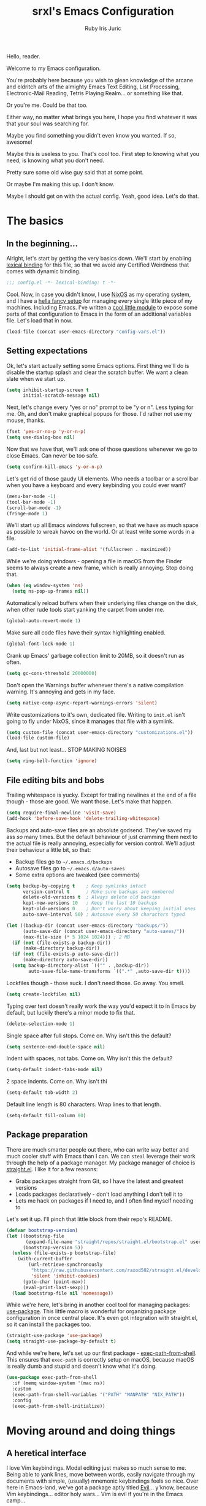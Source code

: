 #+title: srxl's Emacs Configuration
#+author: Ruby Iris Juric
#+email: ruby@srxl.me
#+description: My personal Emacs configuration, as a Literate Org-Mode document
#+startup: overview indent
#+property: header-args :tangle yes

Hello, reader.

Welcome to my Emacs configuration.

You're probably here because you wish to glean knowledge of the arcane and eldritch arts of the almighty Emacs Text Editing, List Processing, Electronic-Mail Reading, Tetris Playing Realm... or something like that.

Or you're me. Could be that too.

Either way, no matter what brings you here, I hope you find whatever it was that your soul was searching for.

Maybe you find something you didn't even know you wanted. If so, awesome!

Maybe this is useless to you. That's cool too. First step to knowing what you need, is knowing what you don't need.

Pretty sure some old wise guy said that at some point.

Or maybe I'm making this up. I don't know.

Maybe I should get on with the actual config. Yeah, good idea. Let's do that.

* The basics
** In the beginning...
Alright, let's start by getting the very basics down. We'll start by enabling [[https://www.gnu.org/software/emacs/manual/html_node/elisp/Lexical-Binding.html][lexical binding]] for this file, so that we avoid any Certified Weirdness that comes with dynamic binding.

#+begin_src emacs-lisp
  ;;; config.el -*- lexical-binding: t -*-
#+end_src

Cool. Now, in case you didn't know, I use [[https://nixos.org/][NixOS]] as my operating system, and I have a [[https://github.com/Sorixelle/dotfiles/][hella fancy setup]] for managing every single little piece of my machines. Including Emacs. I've written a [[https://github.com/Sorixelle/dotfiles/blob/master/home/modules/emacs.nix][cool little module]] to expose some parts of that configuration to Emacs in the form of an additional variables file. Let's load that in now.

#+begin_src emacs-lisp
  (load-file (concat user-emacs-directory "config-vars.el"))
#+end_src

** Setting expectations
Ok, let's start actually setting some Emacs options. First thing we'll do is disable the startup splash and clear the scratch buffer. We want a clean slate when we start up.

#+begin_src emacs-lisp
  (setq inhibit-startup-screen t
        initial-scratch-message nil)
#+end_src

Next, let's change every "yes or no" prompt to be "y or n". Less typing for me. Oh, and don't make graphical popups for those. I'd rather not use my mouse, thanks.

#+begin_src emacs-lisp
  (fset 'yes-or-no-p 'y-or-n-p)
  (setq use-dialog-box nil)
#+end_src

Now that we have that, we'll ask one of those questions whenever we go to close Emacs. Can never be too safe.

#+begin_src emacs-lisp
  (setq confirm-kill-emacs 'y-or-n-p)
#+end_src

Let's get rid of those gaudy UI elements. Who needs a toolbar or a scrollbar when you have a keyboard and every keybinding you could ever want?

#+begin_src emacs-lisp
  (menu-bar-mode -1)
  (tool-bar-mode -1)
  (scroll-bar-mode -1)
  (fringe-mode 1)
#+end_src

We'll start up all Emacs windows fullscreen, so that we have as much space as possible to wreak havoc on the world. Or at least write some words in a file.

#+begin_src emacs-lisp
  (add-to-list 'initial-frame-alist '(fullscreen . maximized))
#+end_src

While we're doing windows - opening a file in macOS from the Finder seems to always create a new frame, which is really annoying. Stop doing that.

#+begin_src emacs-lisp
  (when (eq window-system 'ns)
    (setq ns-pop-up-frames nil))
#+end_src

Automatically reload buffers when their underlying files change on the disk, when other rude tools start yanking the carpet from under me.

#+begin_src emacs-lisp
  (global-auto-revert-mode 1)
#+end_src

Make sure all code files have their syntax highlighting enabled.

#+begin_src emacs-lisp
  (global-font-lock-mode 1)
#+end_src

Crank up Emacs' garbage collection limit to 20MB, so it doesn't run as often.

#+begin_src emacs-lisp
  (setq gc-cons-threshold 20000000)
#+end_src

Don't open the Warnings buffer whenever there's a native compilation warning. It's annoying and gets in my face.

#+begin_src emacs-lisp
  (setq native-comp-async-report-warnings-errors 'silent)
#+end_src

Write customizations to it's own, dedicated file. Writing to =init.el= isn't going to fly under NixOS, since it manages that file with a symlink.

#+begin_src emacs-lisp
  (setq custom-file (concat user-emacs-directory "customizations.el"))
  (load-file custom-file)
#+end_src

And, last but not least... STOP MAKING NOISES

#+begin_src emacs-lisp
  (setq ring-bell-function 'ignore)
#+end_src

** File editing bits and bobs
Trailing whitespace is yucky. Except for trailing newlines at the end of a file though - those are good. We want those. Let's make that happen.

#+begin_src emacs-lisp
  (setq require-final-newline 'visit-save)
  (add-hook 'before-save-hook 'delete-trailing-whitespace)
#+end_src

Backups and auto-save files are an absolute godsend. They've saved my ass /so/ many times. But the default behaviour of just cramming them next to the actual file is really annoying, especially for version control. We'll adjust their behaviour a little bit, so that:

- Backup files go to =~/.emacs.d/backups=
- Autosave files go to =~/.emacs.d/auto-saves=
- Some extra options are tweaked (see comments)

#+begin_src emacs-lisp
  (setq backup-by-copying t    ; Keep symlinks intact
        version-control t      ; Make sure backups are numbered
        delete-old-versions t  ; Always delete old backips
        kept-new-versions 10   ; Keep the last 10 backups
        kept-old-versions 0    ; Don't worry about keeping initial ones
        auto-save-interval 50) ; Autosave every 50 characters typed

  (let ((backup-dir (concat user-emacs-directory "backups/"))
        (auto-save-dir (concat user-emacs-directory "auto-saves/"))
        (max-file-size (* 5 1024 1024))) ; 2 MB
    (if (not (file-exists-p backup-dir))
        (make-directory backup-dir))
    (if (not (file-exists-p auto-save-dir))
        (make-directory auto-save-dir))
    (setq backup-directory-alist `(("" . ,backup-dir))
          auto-save-file-name-transforms `((".*" ,auto-save-dir t))))
#+end_src

Lockfiles though - those suck. I don't need those. Go away. You smell.

#+begin_src emacs-lisp
  (setq create-lockfiles nil)
#+end_src

Typing over text doesn't really work the way you'd expect it to in Emacs by default, but luckily there's a minor mode to fix that.

#+begin_src emacs-lisp
  (delete-selection-mode 1)
#+end_src

Single space after full stops. Come on. Why isn't this the default?

#+begin_src emacs-lisp
  (setq sentence-end-double-space nil)
#+end_src

Indent with spaces, not tabs. Come on. Why isn't this the default?

#+begin_src emacs-lisp
  (setq-default indent-tabs-mode nil)
#+end_src

2 space indents. Come on. Why isn't thi

#+begin_src emacs-lisp
  (setq-default tab-width 2)
#+end_src

Default line length is 80 characters. Wrap lines to that length.

#+begin_src emacs-lisp
  (setq-default fill-column 80)
#+end_src

** Package preparation
There are much smarter people out there, who can write way better and much cooler stuff with Emacs than I can. We can ~steal~ leverage their work through the help of a package manager. My package manager of choice is [[https://github.com/raxod502/straight.el][straight.el]]. I like it for a few reasons:

- Grabs packages straight from Git, so I have the latest and greatest versions
- Loads packages declaratively - don't load anything I don't tell it to
- Lets me hack on packages if I need to, and I often find myself needing to

Let's set it up. I'll pinch that little block from their repo's README.
#+begin_src emacs-lisp
  (defvar bootstrap-version)
  (let ((bootstrap-file
         (expand-file-name "straight/repos/straight.el/bootstrap.el" user-emacs-directory))
        (bootstrap-version 5))
    (unless (file-exists-p bootstrap-file)
      (with-current-buffer
          (url-retrieve-synchronously
           "https://raw.githubusercontent.com/raxod502/straight.el/develop/install.el"
           'silent 'inhibit-cookies)
        (goto-char (point-max))
        (eval-print-last-sexp)))
    (load bootstrap-file nil 'nomessage))
#+end_src

While we're here, let's bring in another cool tool for managing packages: [[https://github.com/jwiegley/use-package][use-package]]. This little macro is wonderful for organizing package configuration in once central place. It's even got integration with straight.el, so it can install the packages too.
#+begin_src emacs-lisp
  (straight-use-package 'use-package)
  (setq straight-use-package-by-default t)
#+end_src

And while we're here, let's set up our first package - [[https://github.com/purcell/exec-path-from-shell][exec-path-from-shell]]. This ensures that =exec-path= is correctly setup on macOS, because macOS is really dumb and stupid and doesn't know what it's doing.
#+begin_src emacs-lisp
  (use-package exec-path-from-shell
    :if (memq window-system '(mac ns))
    :custom
    (exec-path-from-shell-variables '("PATH" "MANPATH" "NIX_PATH"))
    :config
    (exec-path-from-shell-initialize))
#+end_src

* Moving around and doing things
** A heretical interface
I love Vim keybindings. Modal editing just makes so much sense to me. Being able to yank lines, move between words, easily navigate through my documents with simple, (usually) mnemonic keybindings feels so nice. Over here in Emacs-land, we've got a package aptly titled [[https://github.com/emacs-evil/evil][Evil]]... y'know, because Vim keybindings... editor holy wars... Vim is evil if you're in the Emacs camp...

Meh, whatever. Let's get it set up.
#+begin_src emacs-lisp :noweb no-export
  (use-package evil
    :init
    <<EVIL-INIT>>
    :config
    <<EVIL-CONFIG>>)
#+end_src

First thing that needs to be done, is enabling =evil-mode=. That'll get us all our keybindings active.
#+begin_src emacs-lisp :tangle no :noweb-ref EVIL-CONFIG
  (evil-mode 1)
#+end_src

We'll also add [[https://github.com/emacs-evil/evil-collection][evil-collection]], which extends Evil's keybindings to a few other modes and extra packages.
#+begin_src emacs-lisp :noweb no-export
  (use-package evil-collection
    :config
    (evil-collection-init)
    <<EVILCOLLECTION-CONFIG>>)
#+end_src

But first - evil-collection requires =evil-want-keybinding= to be set to =nil= before Evil is loaded.
#+begin_src emacs-lisp :tangle no :noweb-ref EVIL-INIT
  (setq evil-want-keybinding nil)
#+end_src

Tell evil-collection NOT to eat my =TAB= binding in Outline mode (and Org mode by extension).
#+begin_src emacs-lisp :tangle no :noweb-ref EVILCOLLECTION-CONFIG
  (setq evil-collection-outline-bind-tab-p t)
#+end_src

** Managing the keyboard buttons
The keyboard is the best interface to Emacs. Keybindings can do everything. Although, managing keybindings can be a bit tricky. Luckily, [[https://github.com/noctuid/general.el][general.el]] has us covered there. General provides a nice interface for managing keybindings, especially when it comes to things like enabling bindings only in certain Evil states.

#+begin_src emacs-lisp
  (use-package general)
#+end_src

Another useful tool is [[https://github.com/abo-abo/hydra/][Hydra]], which creates transient layers with a set of keybindings defined, that deactivates when another key is pressed. It's hard to describe. Go check out that link, they describe it there better than I could.

#+begin_src emacs-lisp
  (use-package hydra)
#+end_src

Finding all these keybindings can be a pain. Luckily we have [[https://github.com/justbur/emacs-which-key][which-key]] to help us with that. It shows us a list of all avaliable commands when we hit a prefix, such as =C-c=. Useful for identifying just what the hell the "switch buffer" command is. Was is =C-c C-b=? =C-c b=? Some other insane combination? I don't know, you tell me.

#+begin_src emacs-lisp
  (use-package which-key
    :config
    (which-key-mode 1))
#+end_src

Because I might use EXWM in this config (more on that later), I need to be able to set global keys for EXWM, in case I want to be able to use those keybindings when in graphical windows. The way my Nix config is managed, I can toggle it on and off in there, and have the state exposed to Emacs through the variable =srxl/use-exwm=. We'll define a helper function for making such global keybindings, that does 2 things for us:
- Use =exwm-input-set-key= if EXWM is in use, or =general-def= otherwise
- Use Super as the prefix only when we're using EXWM, and fallback to Meta otherwise. Super isn't always guarranteed to work outside of EXWM, since other window managers have a tendency to eat those key events.

#+begin_src emacs-lisp
  (defun srxl/define-global-key (key cmd)
    "Binds CMD, using `exwm-input-set-key' to s-KEY globally if EXWM is in use,
  or using `general-def' to M-KEY otherwise."
    (if srxl/use-exwm
        (exwm-input-set-key (kbd (format "s-%s" key)) cmd)
      (general-def (format "M-%s" key) cmd)))
#+end_src

** Window navigation
Navigating between windows is something I do in Emacs /constantly/. Especially when I use EXWM, which I'll get to later in this config. Keybindings to help me do that would be nice. Let's start off with a simple one - moving between windows. For that, we'll use the Vim arrows to move between windows.

Since these are keybindings we want to be able to use from EXWM windows, we'll use that helpful little =srxl/define-global-key= function I defined earlier to define them.

#+begin_src emacs-lisp :tangle no :noweb-ref POST-EXWM
  (srxl/define-global-key "h" 'windmove-left)
  (srxl/define-global-key "j" 'windmove-down)
  (srxl/define-global-key "k" 'windmove-up)
  (srxl/define-global-key "l" 'windmove-right)
#+end_src

Now for moving windows around. Surprisingly, Emacs doesn't seem to have a good built-in equivalent of =windmove= for swapping windows. Luckily, [[https://github.com/lukhas/buffer-move][buffer-move]] provides this functionality for us. We'll use the same keybindings as above, but also hold Shift for moving windows.

#+begin_src emacs-lisp :tangle no :noweb-ref POST-EXWM
  (use-package buffer-move)
  (srxl/define-global-key "H" 'buf-move-left)
  (srxl/define-global-key "J" 'buf-move-down)
  (srxl/define-global-key "K" 'buf-move-up)
  (srxl/define-global-key "L" 'buf-move-right)
#+end_src

Looking good. But what if we want to do a whole bunch of window moving operations at once? Surely we don't have to keep holding down Super all the time. That would suck. Good thing we don't. This is where Hydra comes in handy - we can define a window management hydra that puts us in a "window management mode" indefinitely, until we're done with managing windows. Perfect!

We'll also add bindings for creating new windows through splits in here. Since making splits is something you would almost always do in combination with another window move or swap, it doesn't really need it's own separate binding. I also can't think of a nice standalone binding, so this is a good excuse.

#+begin_src emacs-lisp :tangle no :noweb-ref POST-EXWM
  (defhydra srxl/window-management (:hint nil)
    "
  Window Management

  ^^Move:       ^^Swap:       ^^Create
  _h_: Left     _H_: Left     _s-l_: Left side
  _j_: Down     _J_: Down     _s-j_: Bottom side
  _k_: Up       _K_: Up       _x_:   Close
  _l_: Right    _L_: Right"
    ("h" windmove-left)
    ("j" windmove-down)
    ("k" windmove-up)
    ("l" windmove-right)
    ("H" buf-move-left)
    ("J" buf-move-down)
    ("K" buf-move-up)
    ("L" buf-move-right)
    ("s-l" split-window-right)
    ("s-j" split-window-below)
    ("x" delete-window))

  (srxl/define-global-key "w" 'srxl/window-management/body)
#+end_src

Cool, windows are sorted - now we need some stuff for switching buffers. We'll keep it simple - =s-b= to search for a buffer.

#+begin_src emacs-lisp :tangle no :noweb-ref POST-EXWM
  (srxl/define-global-key "b" 'counsel-switch-buffer)
#+end_src

** Searching and completing and filtering and
So, you expect me to just hit =M-x=, and know the exact name of the thing I'm looking for? Yeah, alright. I'm clueless. I don't know what things are called. Besides, even if I did, that's way too much typing. If only there was an autocompletion framework out there to make this easier...

Ok, ok. It's called [[https://github.com/abo-abo/swiper#ivy][Ivy]]. And [[https://github.com/abo-abo/swiper#counsel][Counsel]]. These two packages together give me a really nice, simple and lightweight autocompletion system for any =completing-read= task I may need.
#+begin_src emacs-lisp :noweb no-export
  (use-package ivy
    :after flx
    :config
    (ivy-mode 1)
    <<IVY-CONFIG>>)

  (use-package counsel
    :after ivy
    :config
    (counsel-mode 1)
    <<COUNSEL-CONFIG>>)
#+end_src

Include recently accessed files in =ivy-switch-buffer= results.
#+begin_src emacs-lisp :tangle no :noweb-ref IVY-CONFIG
  (setq ivy-use-virtual-buffers t)
#+end_src

Show the amount of avaliable completions in [square braces], because I like the look of it.
#+begin_src emacs-lisp :tangle no :noweb-ref IVY-CONFIG
  (setq ivy-count-format "[%d] ")
#+end_src

Fuzzy search! Ivy leverages [[https://github.com/lewang/flx][flx]] to help sort the results in a meaningful way. Don't fuzzy search in =swiper= though, that gets really unusable.
#+begin_src emacs-lisp :tangle no :noweb-ref IVY-CONFIG
  (setq ivy-re-builders-alist '((swiper . ivy--regex-plus)
                                (t . ivy--regex-fuzzy)))
#+end_src
#+begin_src emacs-lisp
  (use-package flx)
#+end_src

No initial search value - I don't always want ^ at the start of my searches.
#+begin_src emacs-lisp :tangle no :noweb-ref IVY-CONFIG
  (setq ivy-initial-inputs-alist nil)
#+end_src

Rebind a couple of keys I think are pretty clunky in Ivy:
- =ivy-immediate-done= :: from =C-M-j= to =S-RET=
- =ivy-dispatching-done= :: from =M-o= to =C-RET=
#+begin_src emacs-lisp :tangle no :noweb-ref IVY-CONFIG
  (general-def 'ivy-minibuffer-map
    "S-<return>" 'ivy-immediate-done
    "C-<return>" 'ivy-dispatching-done)
#+end_src

Also rebind =/= to =counsel-grep-or-swiper=. It's a really nice interface for searching files.
#+begin_src emacs-lisp :tangle no :noweb-ref COUNSEL-CONFIG
  (general-def '(normal motion)
    "/" 'counsel-grep-or-swiper)
#+end_src
* ✨aesthetics✨
If I'm going to use Emacs as much as I do, I want to use something that's actually nice to look at. Default Emacs might be nice to some people... but not to me. Time to fix that up.

** Pretty letters
We'll start off by setting some nicer fonts. That's one of the things that's a part of my NixOS config, so we'll read the variables set from there.

#+begin_src emacs-lisp
  (add-to-list 'default-frame-alist `(font . ,(concat srxl/font-family-monospace " " srxl/font-size-monospace)))
  (set-face-attribute 'variable-pitch nil :family srxl/font-family-ui :height srxl/font-size-ui)
#+end_src

We're also going to define a face for a serif font. This'll get used later, for stuff like Org mode.

#+begin_src emacs-lisp
  (defface serif
    `((t (:inherit variable-pitch :family ,srxl/font-family-serif :height ,srxl/font-size-serif)))
    "Serif font.")
#+end_src

** Pretty colours
Default emacs burns my eyes. /hiss/. I'll take a nicer theme, courtesy of [[https://github.com/hlissner/emacs-doom-themes][doom-themes]]. They've got a whole bunch of really nice ones. Which one do I use? That's defined in my NixOS configuration. Go check that out if you really wanna know.

#+begin_src emacs-lisp :noweb no-export
  (use-package all-the-icons)
  (use-package doom-themes
    :config
    (load-theme srxl/theme-name t)
    <<DOOMTHEMES-CONFIG>>)
#+end_src
** Pretty modeline
The mode line in Emacs is that little line at the bottom of the window that has all the status stuff, like filename... uh... man, the default mode line doesn't really have a lot of useful stuff in it, huh? Hmm.

I'm far too lazy to write my own mode line. Luckily, multiple people have done it for me, and I just need to pick the one I like. And I like [[https://github.com/dbordak/telephone-line][telephone-line]]. It's got a really nice configuration interface, it's fairly lightweight, doesn't rely on any external icon fonts, and - most importantly - it looks really nice. Let's set it up.

#+begin_src emacs-lisp :noweb no-export
  (use-package telephone-line
    :config
    <<TELELINE-CONFIG>>)
#+end_src

First, let's set the separators. telephone-line supports a whole bunch of fancy Powerline-style separators, but honestly, I'm not about that. I just like simple boxes. So we'll use the "flat" separator as the primary one, and don't worry about a secondary separator - those go between all the segments, not just the coloured bits. Too noisy.

#+begin_src emacs-lisp :tangle no :noweb-ref TELELINE-CONFIG
  (setq telephone-line-primary-left-separator 'telephone-line-flat
        telephone-line-primary-right-separator 'telephone-line-flat
        telephone-line-secondary-left-separator 'telephone-line-nil
        telephone-line-secondary-right-separator 'telephone-line-nil)
#+end_src

I like my modeline a little taller. Bit more prominent.

#+begin_src emacs-lisp :tangle no :noweb-ref TELELINE-CONFIG
  (setq telephone-line-height 24)
#+end_src

And now for the segments. For the left side, we'll have the following:
- The current Evil status (normal, insert, visual, etc.)
- The buffer information (name, unsaved indicator)

#+begin_src emacs-lisp :tangle no :noweb-ref TELELINE-CONFIG
  (setq telephone-line-lhs
        '((evil . (telephone-line-evil-tag-segment))
          (nil . (telephone-line-buffer-segment))))
#+end_src

And on the right side:
- The major mode name
- Any "extra info" (we'll get to that in a bit)

#+begin_src emacs-lisp :tangle no :noweb-ref TELELINE-CONFIG
  (setq telephone-line-rhs
        '((nil . (telephone-line-misc-info-segment))
          (accent . (telephone-line-major-mode-segment))))
#+end_src

One more thing - I need a clock, so I know what the time is. Because, yknow. That's like, important. Gotta have that. This'll put it in that extra info segment.

#+begin_src emacs-lisp
  (display-time-mode 1)
#+end_src

And activate.

#+begin_src emacs-lisp :tangle no :noweb-ref TELELINE-CONFIG
  (telephone-line-mode 1)
#+end_src
* Emacs, my favourite word processor
[[https://orgmode.org/][org-mode]] might just be one of the most amazing programs ever made. Like, seriously. This thing is amazing. It's a markup language, a todo list, a calendar, a spreadsheet, Jupyter Notebook on sterioids... I could keep going on here, but that's probably not what you're here for. You're here to see me configure this delightful thing. And I'm not about to waste anymore time.

#+begin_src emacs-lisp :noweb no-export
  (use-package org
    :config
    <<ORG-CONFIG>>)
#+end_src

#+begin_src emacs-lisp :tangle no :noweb-ref ORG-CONFIG
  (add-hook 'org-mode-hook 'visual-line-mode)
#+end_src

** Making documents look pretty
Monospaced text just doesn't quite do org-mode justice. This isn't code (well, not entirely) - it's a document! Let's make it look like one by using a fancy serif font. Check the NixOS config for which specific one it is.
#+begin_src emacs-lisp :tangle no :noweb-ref ORG-CONFIG
  (add-hook 'org-mode-hook (lambda () (progn
                                        (setq-local buffer-face-mode-face 'serif)
                                        (buffer-face-mode 1))))
#+end_src

Code should probably still be monospace though. That makes sense.
#+begin_src emacs-lisp :tangle no :noweb-ref ORG-CONFIG
  (set-face-attribute 'org-block nil :inherit 'fixed-pitch)
  (set-face-attribute 'org-verbatim nil :inherit 'fixed-pitch)
#+end_src

Make headings look a little prettier with [[https://github.com/sabof/org-bullets][org-bullets]].
#+begin_src emacs-lisp
  (use-package org-bullets
    :hook (org-mode . org-bullets-mode))
#+end_src

And make them a bit more distinct at each level, by setting different sizes for them.
#+begin_src emacs-lisp :tangle no :noweb-ref ORG-CONFIG
  (set-face-attribute 'org-document-title nil :height 1.5)
  (set-face-attribute 'org-level-1 nil :height 1.5)
  (set-face-attribute 'org-level-2 nil :height 1.25)
  (set-face-attribute 'org-level-3 nil :height 1.125)
  (set-face-attribute 'org-level-4 nil :height 1.1)
#+end_src

Don't worry about showing the symbols around things like *bold*, /italic/ or =inline code=.
#+begin_src emacs-lisp :tangle no :noweb-ref ORG-CONFIG
  (setq org-hide-emphasis-markers t)
#+end_src

But add a function and a keybinding to toggle them, in case we want them.
#+begin_src emacs-lisp :tangle no :noweb-ref ORG-CONFIG
  (defun srxl/org-toggle-emphasis-markers ()
    "Toggle the visibility of emphasis markers in Org mode buffers."
    (interactive)
    (setq org-hide-emphasis-markers (not org-hide-emphasis-markers))
    (font-lock-fontify-buffer))

  ;; TODO: finalize binding
  (general-def 'org-mode-map
    "C-c t" 'srxl/org-toggle-emphasis-markers)
#+end_src

doom-themes from earlier includes some stuff to tidy up Org visuals a little bit.
#+begin_src emacs-lisp :tangle no :noweb-ref DOOMTHEMES-CONFIG
  (doom-themes-org-config)
#+end_src
* Emacs, my favourite IDE
Yeah, this is the one everyone knows Emacs for. Code editor! That's the main one everyone uses Emacs for. And for good reason - it does a damn good job of editing code. Although, it does need a little assistance to get it off the ground in that regard. Let's give it a hand.

** General
First, a few general bits and pieces that we want to have when editing code.

Show line numbers in all code files. Pretty much every programming mode derives from =prog-mode=, so we can hook into that.
#+begin_src emacs-lisp
  (add-hook 'prog-mode-hook 'linum-mode)
#+end_src

Keeping things like quotation marks for strings, and parentheses balanced is really important for code edititng. =electric-pair-mode= is a good builtin option for this. So we'll use it.
#+begin_src emacs-lisp
  (add-hook 'prog-mode-hook 'electric-pair-mode)
#+end_src

** Autocomplete
First off, let's get some autocomplete capability in here. We gotta have that - what's an IDE without autocomplete? Although, this doesn't provide language-specific completions, just the UI for autocompletion. We'll get to that in a bit.

Over in Emacs land, [[https://company-mode.github.io/][company-mode]] is the de facto way to get that going. Let's set it up.
#+begin_src emacs-lisp :noweb no-export
  (use-package company
    :custom
    <<COMPANY-CUSTOM>>
    :config
    <<COMPANY-CONFIG>>)
#+end_src

Like most editors, we want the autocomplete options to appear right after we've finished typing, without a delay.
#+begin_src emacs-lisp :tangle no :noweb-ref COMPANY-CUSTOM
  (company-minimum-prefix-length 1)
  (company-idle-delay 0.0)
#+end_src

The backend for =dabbrev= is enabled by default, but I'm not a fan of that. I want autocomplete for my code, not for just typing words. Not as useful, and tends to clutter up the completion list.
#+begin_src emacs-lisp :tangle no :noweb-ref COMPANY-CONFIG
  (delete 'company-dabbrev company-backends)
#+end_src

Use fuzzy searching in completions.
#+begin_src emacs-lisp :tangle no :noweb-ref COMPANY-CONFIG
  (add-to-list 'completion-styles 'flex)
#+end_src

[[https://github.com/sebastiencs/company-box][company-box]] is a frontend for company-mode that makes the UI a little nicer - icons next to completions, showing documentation, and has fewer visual issues.
#+begin_src emacs-lisp
  (use-package company-box
    :hook (company-mode . company-box-mode))
#+end_src

Aaaaaaaaand enable.
#+begin_src emacs-lisp :tangle no :noweb-ref COMPANY-CONFIG
  (global-company-mode 1)
#+end_src

** Project management
When it comes to project management, we're going to be keeping it pretty minimal and mostly leverage Emacs' built-in project.el library. It's simple, while still being pretty fully featured - and Eglot makes use of it too, which is something we'll set up later.

To start off - I want all my project management related keybindings to be under the =SPC= prefix. It's a nice little pattern I'm borrowing from things like Doom and Spacemacs - I'm just not using it as extensively. We'll leverage general.el to create a /definer/, that can be used to create keybindings in Evil's normal, motion and emacs modes under =SPC=.

Oh, but first - motion state defines =SPC= as moving forward in the buffer, for some inexplicable reason. We'll need to unbind that first so that we can actually use these bindings in motion mode.
#+begin_src emacs-lisp
  (general-unbind 'motion "SPC")
  (general-create-definer srxl/def-project-key
    :states '(normal motion emacs)
    :prefix "SPC")
#+end_src

First thing we'll put under that prefix is some of the project.el keys. Basically everything useful that's under =C-x p= by default.
#+begin_src emacs-lisp
  (srxl/def-project-key
    "b" '(project-switch-to-buffer :wk "Switch buffer")
    "F" '(project-find-file :wk "Find file")
    "s" '(project-switch-project :wk "Switch project")
    "x" '(project-kill-buffers :wk "Close project"))
#+end_src

Other bindings will be coming in the following sections.

** File exploring
Next, we'll get outselves a file explorer, by way of [[https://github.com/Alexander-Miller/treemacs][Treemacs]]. It's a fully-featured file tree sidebar, just like you'd have in every IDE.

The project follow mode seems to have some issues with byte compilation, so we won't byte-compile Treemacs.
#+begin_src emacs-lisp :noweb no-export
  <<TREEMACS-PRE>>
  (use-package treemacs
    :straight (:build (:not compile))
    :custom
    <<TREEMACS-CUSTOM>>
    :config
    <<TREEMACS-CONFIG>>)
#+end_src

Grab the Evil extensions, otherwise navigating through that tree is gonna be no fun at all.
#+begin_src emacs-lisp
  (use-package treemacs-evil)
#+end_src

Ensure that Treemacs follows the project we're currently in. I don't have much use for the workspaces feature it provides - I prefer to work in one project at a time.
#+begin_src emacs-lisp :tangle no :noweb-ref TREEMACS-CONFIG
  (treemacs-project-follow-mode 1)
#+end_src

Watch for filesystem changes.
#+begin_src emacs-lisp :tangle no :noweb-ref TREEMACS-CONFIG
  (treemacs-filewatch-mode 1)
#+end_src

Colour nodes in the tree based on Git status.
#+begin_src emacs-lisp :tangle no :noweb-ref TREEMACS-CONFIG
  (treemacs-git-mode 'deferred)
#+end_src

Set the default file opening behaviour to open the file in the last visited window.
#+begin_src emacs-lisp :tangle no :noweb-ref TREEMACS-CUSTOM
  (treemacs-default-visit-action 'treemacs-visit-node-in-most-recently-used-window)
#+end_src

doom-themes has some nice icon themes for Treemacs. We'll use those icons.
#+begin_src emacs-lisp :tangle no :noweb-ref DOOMTHEMES-CONFIG
  (setq doom-themes-treemacs-theme "doom-atom")
  (doom-themes-treemacs-config)
#+end_src

Bind =SPC .= to toggle Treemacs on and off.
#+begin_src emacs-lisp :tangle no :noweb-ref TREEMACS-CONFIG
  (srxl/def-project-key
    "." '(treemacs :wk "Toggle Treemacs"))
#+end_src

I'm not a fan of having Treemacs open all the time. It takes up space when I'm editing files, and I end up using my mouse to navigate between files more often than I'd like when it's left open. To solve this, we'll first define a helper function to close the Treemacs window if it's opened.
#+begin_src emacs-lisp :tangle no :noweb-ref TREEMACS-PRE
  (defun srxl/close-treemacs-if-open (&rest _)
    "Close the Treemacs window if it is open. Otherwise, do nothing."
    (when-let (win (treemacs-get-local-window))
      (delete-window win)))
#+end_src

Then, we'll add advice to the =treemacs-visit= class of functions, so that the window gets closed when a file is selected. Much cleaner view for code editing.
#+begin_src emacs-lisp :tangle no :noweb-ref TREEMACS-CONFIG
  (advice-add 'treemacs-visit-node-in-most-recently-used-window :after 'srxl/close-treemacs-if-open)
  (advice-add 'treemacs-visit-node-vertical-split :after 'srxl/close-treemacs-if-open)
  (advice-add 'treemacs-visit-node-horizontal-split :after 'srxl/close-treemacs-if-open)
#+end_src
** Version control
Remember how I said org-mode might be one of the best programs ever made? [[https://magit.vc/][Magit]] is like, tied. At least second place. Magit is, without a doubt, the single most comprehensive Git interface I have ever seen. I haven't found a task I can't do in Magit yet. It's amazing. Seriously, if you use Emacs, and manage Git projects, but aren't using Magit, you're missing out big time.
#+begin_src emacs-lisp :noweb no-export
  (use-package magit
    :config
    <<MAGIT-CONFIG>>)
#+end_src

Open the Magit interface with =SPC v=.
#+begin_src emacs-lisp :tangle no :noweb-ref MAGIT-CONFIG
  (srxl/def-project-key
    "v" '(magit-status :wk "View Git status"))
#+end_src

Treemacs has some integration with Magit, to get the Git status highlighting of files in sync.
#+begin_src emacs-lisp
  (use-package treemacs-magit
    :after (treemacs magit))
#+end_src
** Integrated terminal
[[https://github.com/akermu/emacs-libvterm][emacs-libvterm]] is probably the most fully-featured terminal emulator out there. It provides a really nice integration experience with Emacs.

#+begin_src emacs-lisp :noweb no-export
  (use-package vterm
    :config
    <<VTERM-CONFIG>>)
#+end_src

Use the shell-provided title in the buffer name.
#+begin_src emacs-lisp :tangle no :noweb-ref VTERM-CONFIG
  (setq vterm-buffer-name-string "vterm (%s)")
#+end_src

[[https://github.com/kyagi/shell-pop-el][shell-pop]] is a tool that gives us a popup terminal that behaves a lot like the integrated one in VSCode.
#+begin_src emacs-lisp :noweb no-export
  (use-package shell-pop
    :custom
    <<SHELLPOP-CUSTOM>>
    :config
    <<SHELLPOP-CONFIG>>)
#+end_src

Setup shell-pop to use vterm as the backing terminal mode.
#+begin_src emacs-lisp :tangle no :noweb-ref SHELLPOP-CUSTOM
  (shell-pop-shell-type '("vterm" "vterm-sp" (lambda () (vterm "vterm-sp"))))
#+end_src

Use =SPC t= to open the terminal.
#+begin_src emacs-lisp :tangle no :noweb-ref SHELLPOP-CONFIG
  (srxl/def-project-key
    "t" '(shell-pop :wk "Open terminal"))
#+end_src
** Language Server Protocol
And now we get to the special sauce - LSP support. [[https://github.com/joaotavora/eglot][Eglot]] is a really cool, language-agnostic package that soups up the facilities Emacs already has for things like autocomplete (=completion-at-point=), jump to definition (=xref-find-definitions=) and diagnostics (=flymake-mode=).

#+begin_src emacs-lisp
  (use-package eglot)
#+end_src

If Eglot started successfully, enable flymake for the buffer.
#+begin_src emacs-lisp
  (add-hook 'eglot-server-initialized-hook 'flymake-mode)
#+end_src
** Direnv integration
[[https://direnv.net/][Direnv]] is a really useful tool for setting environments per directory. It's a total godsend when working with Nix projects, since it means I can just =cd= into a directory and get that shell right away. =direnv-mode= provides that functionality for Emacs itself, so that it can call out to programs in a Nix shell. As a heavy Nix user, I can't live without it.
#+begin_src emacs-lisp
  (use-package direnv
    :config
    (direnv-mode))
#+end_src
** Languages
Now for all the language specific fun.

*** Nix
I use [[https://nixos.org/][Nix]] and NixOS extensively. Being able to declaratively manage system configurations, project environments, and even remote systems is just /so damn good/. I spend a lot of time editing Nix expressions as a result, so we should make sure Emacs gives me a good editing experience here.

[[https://github.com/NixOS/nix-mode][nix-mode]] provides syntax highlighting for Nix files. We'll also make sure Eglot gets enabled for them.
#+begin_src emacs-lisp
  (use-package nix-mode
    :mode "\\.nix\\'"
    :hook (nix-mode . eglot-ensure))
#+end_src
*** Web Markup
There's a lot of languages used on the web. HTML, CSS, JS, the infinite amount of templating frameworks every server-side MVC framework they just had to have their own one for... Surely we can't support them all, right? Maybe not all, but [[https://web-mode.org/][web-mode]] supports a hell of a lot of them.
#+begin_src emacs-lisp :noweb no-export
  (use-package web-mode
    :mode ("\\.html\\'"
           "\\.\\(?:le\\|sa\\|sc\\|c\\)ss\\'")
    :config
    <<WEB-CONFIG>>)
#+end_src

2 space indentation.
#+begin_src emacs-lisp :tangle no :noweb-ref WEB-CONFIG
  (setq web-mode-markup-indent-offset 2
        web-mode-css-indent-offset 2
        web-mode-code-indent-offset 2
        web-mode-style-padding 2
        web-mode-script-padding 2)
#+end_src

Change the HTML tag autoclosing to "Auto-close on > and </".
#+begin_src emacs-lisp :tangle no :noweb-ref WEB-CONFIG
  (setq web-mode-auto-close-style 2)
#+end_src
*** Javascript and Typescript
The lingua franca of the web. Like it or not, it's what we're stuck with, so we're gonna have to use it.

**** Javascript
For Javascript: js-mode. It's built-in, and has everything we need for plain-old Javascript files.
#+begin_src emacs-lisp
  (add-to-list 'auto-mode-alist '("\\.[mc]?js\\'" . js-mode))
#+end_src

Indent with 2 spaces, not 4.
#+begin_src emacs-lisp
  (setq js-indent-level 2)
#+end_src

Make sure LSP is running is JS buffers.
#+begin_src emacs-lisp
  (add-hook 'js-mode-hook 'eglot-ensure)
#+end_src
**** Typescript
[[https://github.com/emacs-typescript/typescript.el][typescript-mode]] is the way to go for editing Typescript files.
#+begin_src emacs-lisp :noweb no-export
  (use-package typescript-mode
    :mode "\\.ts\\'"
    :hook (typescript-mode . eglot-ensure)
    :config
    <<TS-CONFIG>>)
#+end_src

As with Javascript - indent with 2 spaces, not 4.
#+begin_src emacs-lisp :tangle no :noweb-ref TS-CONFIG
  (setq typescript-indent-level 2)
#+end_src
**** JSX/TSX
=js-mode= and =typescript-mode= don't have JSX/TSX support built in. For that, we'll define modes derived from =web-mode= instead, which has support for them built in, and use it for those files. The derived mode is useful for distinguishing files from other =web-mode= types, like HTML or CSS.

#+begin_src emacs-lisp
  (define-derived-mode javascript-jsx-mode web-mode "JavaScript (JSX)")
  (add-to-list 'auto-mode-alist '("\\.jsx\\'" . javascript-jsx-mode))

  (define-derived-mode typescript-tsx-mode web-mode "TypeScript (TSX)")
  (add-to-list 'auto-mode-alist '("\\.tsx\\'" . typescript-tsx-mode))
#+end_src

Setup LSP support for these new modes, as well.
#+begin_src emacs-lisp
  (add-hook 'javascript-jsx-mode-hook 'eglot-ensure)
  (add-to-list 'eglot-server-programs '(javascript-jsx-mode . ("typescript-language-server" "--stdio")))

  (add-hook 'typescript-tsx-mode-hook 'eglot-ensure)
  (add-to-list 'eglot-server-programs '(typescript-tsx-mode . ("typescript-language-server" "--stdio")))
#+end_src
**** JS Frameworks
Some JS frameworks are special and have their own file types. Time to get those set up as well, I guess.

***** Vue
For Vue - [[https://github.com/AdamNiederer/vue-mode][vue-mode]]. Particularly, a fork of it that fixes support for Vue 3's =<script setup>=. Hopefully [[https://github.com/AdamNiederer/vue-mode/pull/115][the PR]] gets merged soon, but considering the commit history on that repo... I'm not holding my breath.
#+begin_src emacs-lisp :noweb no-export
  (use-package vue-mode
    :mode "\\.vue\\'"
    :straight (vue-mode :type git :host github :repo "garyo/vue-mode" :branch "script-setup-support")
    :config
    <<VUE-CONFIG>>)
#+end_src

Get rid of that annoying background face. It's a byproduct of mmm-mode, which vue-mode uses to provide syntax highlighting for the different language sections of a Vue component.
#+begin_src emacs-lisp :tangle no :noweb-ref VUE-CONFIG
  (add-hook 'mmm-mode-hook (lambda ()
                             (set-face-background 'mmm-default-submode-face nil)))
#+end_src

Setup LSP support using Volar. Annoyingly, Volar is a bit of a special language server, and need some extra configuration on Eglot's side to get going. I'll upstream all this to Eglot soon, don't worry.
#+begin_src emacs-lisp :tangle no :noweb-ref VUE-CONFIG
  (defclass eglot-volar (eglot-lsp-server) ()
    :documentation "Volar Language Server for Vue")

  (cl-defmethod eglot-initialization-options ((server eglot-volar))
    "Required initialization options for Volar"
    `(:typescript
      (:serverPath ,(expand-file-name (concat (project-root (project-current)) "node_modules/typescript/lib/tsserverlibrary.js")))
      :languageFeatures
      (:references
       t
       :definition t
       :typeDefinition t
       :hover t
       :rename t
       :signatureHelp t
       :completion (:defaultTagNameCase "both" :defaultAttrNameCase "kebabCase")
       :documentHighlight t
       :workspaceSymbol t
       :codeAction t
       :diagnostics t)
      :documentFeatures
      (:documentSymbol t)))

  (add-to-list 'eglot-server-programs '(vue-mode . (eglot-volar "volar-server" "--stdio")))
#+end_src
*** Markdown
A lot of people write Markdown. I don't know why they would do that when org-mode exists, but hey. Guess some people just haven't seen the light yet. Oh well.

#+begin_src emacs-lisp
  (use-package markdown-mode
    :mode ("\\.md\\'" . gfm-mode))
#+end_src
*** Data
JSON.
#+begin_src emacs-lisp
  (use-package json-mode
    :mode "\\.json\\'")
#+end_src

YAML.
#+begin_src emacs-lisp
  (use-package yaml-mode
    :mode "\\.ya?ml\\'")
#+end_src
* Emacs, my favourite window manager
TODO: write some shit here

#+begin_src emacs-lisp :noweb no-export
  (use-package exwm
    :if srxl/use-exwm
    :custom
    <<EXWM-CUSTOM>>
    :config
    <<EXWM-CONFIG>>)

  <<POST-EXWM>>
#+end_src

I'd like 9 workspaces by default. One for each number.

#+begin_src emacs-lisp :tangle no :noweb-ref EXWM-CUSTOM
  (exwm-workspace-number 10)
#+end_src

We'll use a little hook to automatically set the buffer title to the name of the application running in there.

#+begin_src emacs-lisp :tangle no :noweb-ref EXWM-CONFIG
  (add-hook 'exwm-update-class-hook
            (lambda ()
              (exwm-workspace-rename-buffer exwm-class-name)))
#+end_src

Bind a couple keys to be used in EXWM windows:
- =s-r= :: Go back to line-mode
- =s-SPC= :: Open an app launcher
- =s-q= :: Quit an app
- =s-RET= :: Open a terminal using vterm

#+begin_src emacs-lisp :tangle no :noweb-ref EXWM-CONFIG
  (setq exwm-input-global-keys
        `((,(kbd "s-r") . exwm-reset)
          (,(kbd "s-SPC") . counsel-linux-app)
          (,(kbd "s-q") . kill-this-buffer)
          (,(kbd "s-<return>") . vterm)))
#+end_src

We'll also generate a few keybindings for =s-<number>= to switch to that workspace.

#+begin_src emacs-lisp :tangle no :noweb-ref EXWM-CONFIG
  (nconc exwm-input-global-keys
         (mapcar (lambda (i)
                   `(,(kbd (format "s-%d" i)) .
                     (lambda ()
                       (interactive)
                       (exwm-workspace-switch-create ,i))))
                 (number-sequence 0 9)))
#+end_src

And for =s-S-<number>=, to move a buffer to that workspace.

#+begin_src emacs-lisp :tangle no :noweb-ref EXWM-CONFIG
  (nconc exwm-input-global-keys
         (cl-mapcar (lambda (k i)
                      `(,(kbd (format "s-%s" k)) .
                        (lambda ()
                          (interactive)
                          (exwm-workspace-move-window ,i))))
                    '(")" "!" "@" "#" "$" "%" "^" "&" "*" "(")
                    (number-sequence 0 9)))
#+end_src

We'll enable EXWM's system tray support, so we can use those little icon thingies.

#+begin_src emacs-lisp :tangle no :noweb-ref EXWM-CONFIG
  (require 'exwm-systemtray)
  (exwm-systemtray-enable)
#+end_src

Finally, enable this Frankenstein's monster of a window manager.

#+begin_src emacs-lisp :tangle no :noweb-ref EXWM-CONFIG
  (exwm-enable)
#+end_src
